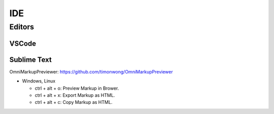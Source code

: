 ======
IDE
======


Editors
======

VSCode
^^^^^^


Sublime Text
^^^^^^

OmniMarkupPreviewer: https://github.com/timonwong/OmniMarkupPreviewer

- Windows, Linux

  + ctrl + alt + o: Preview Markup in Brower.
  + ctrl + alt + x: Export Markup as HTML.
  + ctrl + alt + c: Copy Markup as HTML.

